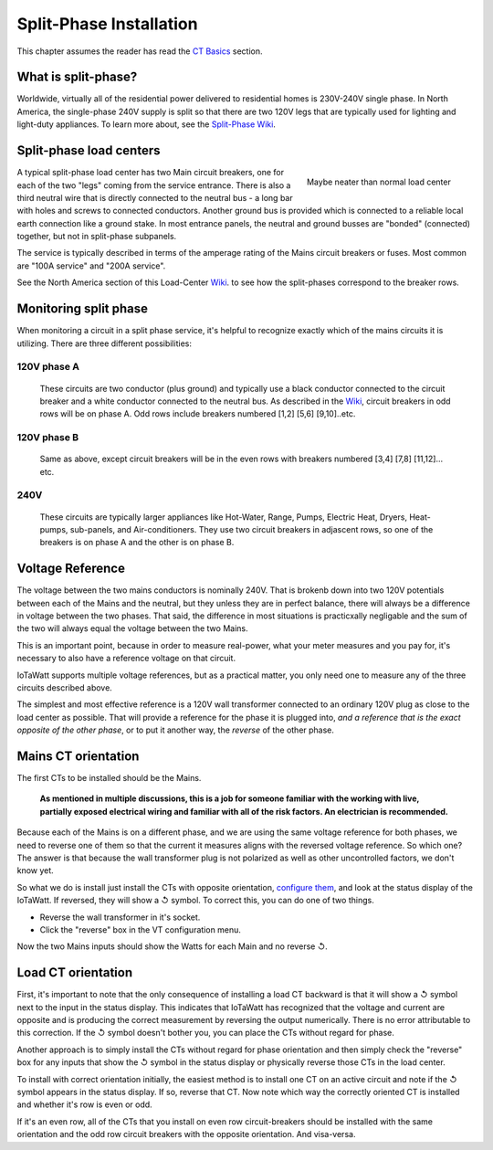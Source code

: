 ========================
Split-Phase Installation
========================

This chapter assumes the reader has read the `CT Basics <CTbasics.html>`_ section.

--------------------
What is split-phase?
--------------------
Worldwide, virtually all of the residential power delivered to residential homes
is 230V-240V single phase.
In North America, the single-phase 240V supply is split so that there are two 120V
legs that are typically used for lighting and light-duty appliances.
To learn more about, see the
`Split-Phase Wiki <https://en.wikipedia.org/wiki/Split-phase_electric_power>`_.

------------------------
Split-phase load centers
------------------------

.. figure:: pics/split-phase-load-center.jpg
    :scale: 30 %
    :align: right
    :alt: Split-phase load center

    Maybe neater than normal load center

A typical split-phase load center has two Main circuit breakers, one for each of the two
"legs" coming from the service entrance.  There is also a third neutral wire that is
directly connected to the neutral bus - a long bar with holes and screws to connected
conductors.  Another ground bus is provided which is connected to a reliable local
earth connection like a ground stake.  
In most entrance panels, the neutral and ground busses are "bonded" (connected) together,
but not in split-phase subpanels.

The service is typically described in terms of the amperage rating of the Mains 
circuit breakers or fuses.  Most common are "100A service" and "200A service".

See the North America section of this Load-Center Wiki_.
to see how the split-phases correspond to the breaker rows. 

.. _Wiki: https://en.wikipedia.org/wiki/Distribution_board

----------------------
Monitoring split phase
----------------------
When monitoring a circuit in a split phase service, it's helpful to
recognize exactly which of the mains circuits it is utilizing.
There are three different possibilities:

............
120V phase A
............ 
    These circuits are two conductor (plus ground) and typically use
    a black conductor connected to the circuit breaker and a white
    conductor connected to the neutral bus. As described in the Wiki_,
    circuit breakers in odd rows will be on phase A.
    Odd rows include breakers numbered [1,2] [5,6] [9,10]..etc.

............
120V phase B
............ 
    Same as above, except circuit breakers will be in the even rows
    with breakers numbered [3,4] [7,8] [11,12]... etc.

....
240V
....
    These circuits are typically larger appliances like Hot-Water,
    Range, Pumps, Electric Heat, Dryers, Heat-pumps, sub-panels, 
    and Air-conditioners. They use two circuit breakers in adjascent
    rows, so one of the breakers is on phase A and the other is on phase B.

-----------------
Voltage Reference
-----------------
The voltage between the two mains conductors is nominally 240V.
That is brokenb down into two 120V potentials between each of the
Mains and the neutral, but they unless they are in perfect balance,
there will always be a difference in voltage between the two phases.
That said, the difference in most situations is practicxally negligable
and the sum of the two will always equal the voltage between the two Mains.

This is an important point, because in order to measure real-power,
what your meter measures and you pay for, it's necessary to also have
a reference voltage on that circuit.

IoTaWatt supports multiple voltage references, but as a practical
matter, you only need one to measure any of the three circuits 
described above.

The simplest and most effective reference is a 120V wall
transformer connected to an ordinary 120V plug as close to the 
load center as possible. That will provide a reference for the
phase it is plugged into, *and a reference that is the exact 
opposite of the other phase*, or to put it another way, 
the *reverse* of the other phase. 

--------------------
Mains CT orientation
--------------------
The first CTs to be installed should be the Mains.  

    **As mentioned in multiple discussions, this is a job for someone 
    familiar with the working with live, partially exposed electrical
    wiring and familiar with all of the risk factors.
    An electrician is recommended.**

Because each of the Mains is on a different phase, 
and we are using the same voltage reference for both phases, we need
to reverse one of them so that the current it measures aligns with
the reversed voltage reference.  So which one?  The answer is that because
the wall transformer plug is not polarized as well as other uncontrolled
factors, we don't know yet.  

So what we do is install just install
the CTs with opposite orientation, `configure them <CTconfig.html>`_, and 
look at the status display of the IoTaWatt.  If reversed,
they will show a ↺ symbol. To correct this, you can do one of two things.

- Reverse the wall transformer in it's socket.
- Click the "reverse" box in the VT configuration menu.

Now the two Mains inputs should show the Watts for each Main and
no reverse ↺.

-------------------
Load CT orientation
-------------------

First, it's important to note that the only consequence of installing 
a load CT backward is that it
will show a ↺ symbol next to the input in the status display. 
This indicates that IoTaWatt has recognized that the voltage and 
current are opposite and is producing the correct measurement
by reversing the output numerically.  There is no error attributable
to this correction. If the ↺ symbol doesn't bother you, you can place the CTs without
regard for phase.

Another approach is to simply install the CTs without regard for phase orientation
and then simply check the "reverse" box for any inputs that show the ↺ symbol
in the status display or physically reverse those CTs in the load center.

To install with correct orientation initially, the easiest method is to install
one CT on an active circuit and note if the ↺ symbol appears in the status
display.  If so, reverse that CT.  Now note which way the correctly oriented CT is
installed and whether it's row is even or odd.

If it's an even row, all of the CTs that you install on even row circuit-breakers
should be installed with the same orientation and the odd row circuit breakers with
the opposite orientation.  And visa-versa.

